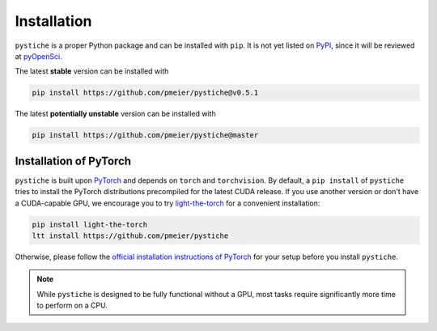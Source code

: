 Installation
============

``pystiche`` is a proper Python package and can be installed with ``pip``. It is not
yet listed on `PyPI <https://pypi.org/>`_, since it will be reviewed at
`pyOpenSci <https://github.com/pmeier/pystiche/issues/93>`_.

The latest **stable** version can be installed with

.. code-block:: sh

  pip install https://github.com/pmeier/pystiche@v0.5.1

The latest **potentially unstable** version can be installed with

.. code-block::

  pip install https://github.com/pmeier/pystiche@master


Installation of PyTorch
-----------------------

``pystiche`` is built upon `PyTorch <https://pytorch.org>`_ and depends on
``torch`` and ``torchvision``. By default, a ``pip install`` of ``pystiche`` tries to
install the PyTorch distributions precompiled for the latest CUDA release. If you use
another version or don't have a CUDA-capable GPU, we encourage you to try
`light-the-torch <https://github.com/pmeier/light-the-torch>`_ for a convenient
installation:

.. code-block:: sh

  pip install light-the-torch
  ltt install https://github.com/pmeier/pystiche

Otherwise, please follow the
`official installation instructions of PyTorch <https://pytorch.org/get-started/>`_ for
your setup before you install ``pystiche``.

.. note::

  While ``pystiche`` is designed to be fully functional without a GPU, most tasks
  require significantly more time to perform on a CPU.
